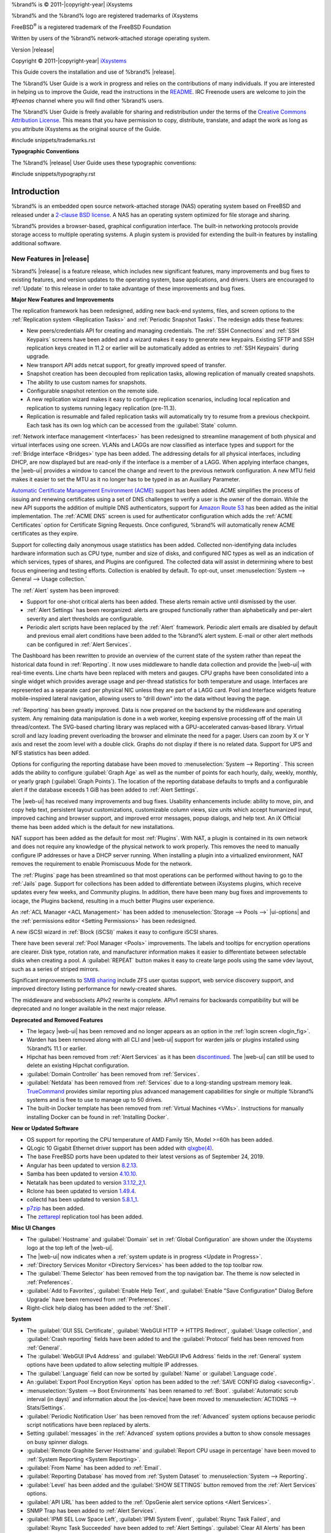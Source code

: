 %brand% is © 2011-|copyright-year| iXsystems

%brand% and the %brand% logo are registered trademarks of iXsystems

FreeBSD\ :sup:`®` is a registered trademark of the FreeBSD Foundation

Written by users of the %brand% network-attached storage operating
system.

Version |release|

Copyright © 2011-|copyright-year|
`iXsystems <https://www.ixsystems.com/>`__


.. raw:: latex

   \par--TABLEOFCONTENTS--\par
   \pagestyle{frontmatter}
   \section*{Welcome}\addcontentsline{toc}{section}{Welcome}


This Guide covers the installation and use of %brand% |release|.

The %brand% User Guide is a work in progress and relies on the
contributions of many individuals. If you are interested in helping us
to improve the Guide, read the instructions in the `README
<https://github.com/freenas/freenas-docs/blob/master/README.md>`__.
IRC Freenode users are welcome to join the *#freenas* channel
where you will find other %brand% users.

The %brand% User Guide is freely available for sharing and
redistribution under the terms of the
`Creative Commons Attribution
License <https://creativecommons.org/licenses/by/3.0/>`__.
This means that you have permission to copy, distribute, translate,
and adapt the work as long as you attribute iXsystems as the original
source of the Guide.


#include snippets/trademarks.rst


.. raw:: latex

   \pagebreak
   \section*{Typographic Conventions}
   \addcontentsline{toc}{section}{Typographic Conventions}


**Typographic Conventions**

The %brand% |release| User Guide uses these typographic conventions:


#include snippets/typography.rst


.. raw:: latex

   \pagestyle{frontmatter}


.. _Introduction:

Introduction
============

.. raw:: latex

   \pagestyle{normal}

%brand% is an embedded open source network-attached storage (NAS)
operating system based on FreeBSD and released under a
`2-clause BSD license
<https://opensource.org/licenses/BSD-2-Clause>`__.
A NAS has an operating system optimized for file storage and sharing.

%brand% provides a browser-based, graphical configuration interface.
The built-in networking protocols provide storage access to multiple
operating systems. A plugin system is provided for extending the
built-in features by installing additional software.


.. _New Features in |release|:

New Features in |release|
-------------------------

%brand%  |release| is a feature release, which includes new
significant features, many improvements and bug fixes to existing
features, and version updates to the operating system, base
applications, and drivers. Users are encouraged to :ref:`Update` to
this release in order to take advantage of these improvements and bug
fixes.

**Major New Features and Improvements**

The replication framework has been redesigned, adding new back-end
systems, files, and screen options to the
:ref:`Replication system <Replication Tasks>` and
:ref:`Periodic Snapshot Tasks`. The redesign adds these features:

* New peers/credentials API for creating and managing credentials. The
  :ref:`SSH Connections` and :ref:`SSH Keypairs` screens have been
  added and a wizard makes it easy to generate new keypairs. Existing
  SFTP and SSH replication keys created in 11.2 or earlier will be
  automatically added as entries to :ref:`SSH Keypairs` during
  upgrade.

* New transport API adds netcat support, for greatly improved speed of
  transfer.

* Snapshot creation has been decoupled from replication tasks,
  allowing replication of manually created snapshots.

* The ability to use custom names for snapshots.

* Configurable snapshot retention on the remote side.

* A new replication wizard makes it easy to configure replication
  scenarios, including local replication and replication to systems
  running legacy replication (pre-11.3).

* Replication is resumable and failed replication tasks will
  automatically try to resume from a previous checkpoint. Each task
  has its own log which can be accessed from the :guilabel:`State`
  column.

:ref:`Network interface management <Interfaces>` has been
redesigned to streamline management of both physical and virtual
interfaces using one screen. VLANs and LAGGs are now classified as
interface types and support for the :ref:`Bridge interface <Bridges>`
type has been added. The addressing details for all physical
interfaces, including DHCP, are now displayed but are read-only if the
interface is a member of a LAGG. When applying interface changes, the
|web-ui| provides a window to cancel the change and revert to the
previous network configuration. A new MTU field makes it easier to set
the MTU as it no longer has to be typed in as an Auxiliary Parameter.

`Automatic Certificate Management Environment (ACME) <https://ietf-wg-acme.github.io/acme/draft-ietf-acme-acme.html>`__
support has been added. ACME simplifies the process of issuing and
renewing certificates using a set of DNS challenges to verify a user
is the owner of the domain. While the new API supports the addition of
multiple DNS authenticators, support for
`Amazon Route 53 <https://aws.amazon.com/route53/>`__
has been added as the initial implementation. The :ref:`ACME DNS`
screen is used for authenticator configuration which adds the
:ref:`ACME Certificates` option for Certificate Signing Requests. Once
configured, %brand% will automatically renew ACME certificates as they
expire.

Support for collecting daily anonymous usage statistics has been
added. Collected non-identifying data includes hardware information
such as CPU type, number and size of disks, and configured NIC types
as well as an indication of which services, types of shares, and
Plugins are configured. The collected data will assist in determining
where to best focus engineering and testing efforts. Collection is
enabled by default. To opt-out, unset
:menuselection:`System --> General --> Usage collection.`

The :ref:`Alert` system has been improved:

* Support for one-shot critical alerts has been added. These alerts
  remain active until dismissed by the user.

* :ref:`Alert Settings` has been reorganized: alerts are grouped
  functionally rather than alphabetically and per-alert severity and
  alert thresholds are configurable.

* Periodic alert scripts have been replaced by the :ref:`Alert`
  framework. Periodic alert emails are disabled by default and
  previous email alert conditions have been added to the %brand% alert
  system. E-mail or other alert methods can be configured in
  :ref:`Alert Services`.

The Dashboard has been rewritten to provide an overview of the current
state of the system rather than repeat the historical data found in
:ref:`Reporting`. It now uses middleware to handle data collection and
provide the |web-ui| with real-time events. Line charts have been
replaced with meters and gauges. CPU graphs have been consolidated
into a single widget which provides average usage and per-thread
statistics for both temperature and usage. Interfaces are represented
as a separate card per physical NIC unless they are part of a LAGG
card. Pool and Interface widgets feature mobile-inspired lateral
navigation, allowing users to “drill down” into the data without
leaving the page.

:ref:`Reporting` has been greatly improved. Data is now prepared on
the backend by the middleware and operating system. Any remaining data
manipulation is done in a web worker, keeping expensive processing off
of the main UI thread/context. The SVG-based charting library was
replaced with a GPU-accelerated canvas-based library. Virtual scroll
and lazy loading prevent overloading the browser and eliminate the
need for a pager. Users can zoom by X or Y axis and reset the zoom
level with a double click. Graphs do not display if there is no
related data. Support for UPS and NFS statistics has been added.

Options for configuring the reporting database have been moved to
:menuselection:`System --> Reporting`.
This screen adds the ability to configure :guilabel:`Graph Age` as
well as the number of points for each hourly, daily, weekly, monthly,
or yearly graph (:guilabel:`Graph Points`). The location of the
reporting database defaults to tmpfs and a configurable alert if the
database exceeds 1 GiB has been added to :ref:`Alert Settings`.

The |web-ui| has received many improvements and bug fixes. Usability
enhancements include: ability to move, pin, and copy help text,
persistent layout customizations, customizable column views, size
units which accept humanized input, improved caching and browser
support, and improved error messages, popup dialogs, and help text. An
iX Official theme has been added which is the default for new
installations.

NAT support has been added as the default for most :ref:`Plugins`.
With NAT, a plugin is contained in its own network and does not
require any knowledge of the physical network to work properly. This
removes the need to manually configure IP addresses or have a DHCP
server running. When installing a plugin into a virtualized
environment, NAT removes the requirement to enable Promiscuous Mode
for the network.

The :ref:`Plugins` page has been streamlined so that most operations
can be performed without having to go to the :ref:`Jails` page.
Support for collections has been added to differentiate between
iXsystems plugins, which receive updates every few weeks, and
Community plugins. In addition, there have been many bug fixes and
improvements to iocage, the Plugins backend, resulting in a much
better Plugins user experience.

An :ref:`ACL Manager <ACL Management>` has been added to
:menuselection:`Storage --> Pools -->` |ui-options| and the
:ref:`permissions editor <Setting Permissions>` has been
redesigned.

A new iSCSI wizard in :ref:`Block (iSCSI)` makes it easy to configure
iSCSI shares.

There have been several :ref:`Pool Manager <Pools>` improvements. The
labels and tooltips for encryption operations are clearer. Disk type,
rotation rate, and manufacturer information makes it easier to
differentiate between selectable disks when creating a pool. A
:guilabel:`REPEAT` button makes it easy to create large pools using
the same vdev layout, such as a series of striped mirrors.

Significant improvements to
`SMB sharing <https://jira.ixsystems.com/browse/NAS-102108>`__
include ZFS user quotas support, web service discovery support, and
improved directory listing performance for newly-created shares.

The middleware and websockets APIv2 rewrite is complete. APIv1 remains
for backwards compatibility but will be deprecated and no longer
available in the next major release.


**Deprecated and Removed Features**

* The legacy |web-ui| has been removed and no longer appears as an
  option in the :ref:`login screen <login_fig>`.

* Warden has been removed along with all CLI and |web-ui| support for
  warden jails or plugins installed using %brand% 11.1 or earlier.

* Hipchat has been removed from :ref:`Alert Services` as it has been
  `discontinued <https://www.atlassian.com/partnerships/slack>`__. The |web-ui| can
  still be used to delete an existing Hipchat configuration.

* :guilabel:`Domain Controller` has been removed from
  :ref:`Services`.

* :guilabel:`Netdata` has been removed from :ref:`Services` due to a
  long-standing upstream memory leak.
  `TrueCommand <https://www.ixsystems.com/truecommand/>`__
  provides similar reporting plus advanced management capabilities for
  single or multiple %brand% systems and is free to use to manage up
  to 50 drives.

* The built-in Docker template has been removed from
  :ref:`Virtual Machines <VMs>`. Instructions for manually installing
  Docker can be found in :ref:`Installing Docker`.

**New or Updated Software**

* OS support for reporting the CPU temperature of AMD Family 15h,
  Model >=60h has been added.

* QLogic 10 Gigabit Ethernet driver support has been added with
  `qlxgbe(4) <https://www.freebsd.org/cgi/man.cgi?query=qlxgbe>`__.

* The base FreeBSD ports have been updated to their latest versions as
  of September 24, 2019.

* Angular has been updated to version
  `8.2.13 <https://github.com/angular/angular/blob/master/CHANGELOG.md>`__.

* Samba has been updated to version
  `4.10.10 <https://www.samba.org/samba/history/samba-4.10.10.html>`__.

* Netatalk has been updated to version
  `3.1.12_2,1 <http://netatalk.sourceforge.net/3.1/ReleaseNotes3.1.12.html>`__.

* Rclone has been updated to version
  `1.49.4 <https://rclone.org/changelog/#v1-49-4-2019-09-29>`__.

* collectd has been updated to version
  `5.8.1_1 <https://collectd.org/wiki/index.php/Version_5.8>`__.

* `p7zip <http://p7zip.sourceforge.net/>`__ has been added.

* The `zettarepl <https://github.com/freenas/zettarepl>`__ replication
  tool has been added.


**Misc UI Changes**

* The :guilabel:`Hostname` and :guilabel:`Domain` set in
  :ref:`Global Configuration` are shown under the iXsystems logo at
  the top left of the |web-ui|.

* The |web-ui| now indicates when a
  :ref:`system update is in progress <Update in Progress>`.

* :ref:`Directory Services Monitor <Directory Services>` has been
  added to the top toolbar row.

* The :guilabel:`Theme Selector` has been removed from the top
  navigation bar. The theme is now selected in :ref:`Preferences`.

* :guilabel:`Add to Favorites`, :guilabel:`Enable Help Text`, and
  :guilabel:`Enable "Save Configuration" Dialog Before Upgrade` have
  been removed from :ref:`Preferences`.

* Right-click help dialog has been added to the :ref:`Shell`.

**System**

* The :guilabel:`GUI SSL Certificate`,
  :guilabel:`WebGUI HTTP -> HTTPS Redirect`,
  :guilabel:`Usage collection`, and :guilabel:`Crash reporting` fields
  have been added to and the :guilabel:`Protocol` field has been
  removed from :ref:`General`.

* The :guilabel:`WebGUI IPv4 Address` and
  :guilabel:`WebGUI IPv6 Address` fields in the :ref:`General` system
  options have been updated to allow selecting multiple IP addresses.

* The :guilabel:`Language` field can now be sorted by :guilabel:`Name`
  or :guilabel:`Language code`.

* An :guilabel:`Export Pool Encryption Keys` option has been added to
  the :ref:`SAVE CONFIG dialog <saveconfig>`.

* :menuselection:`System --> Boot Environments` has been renamed to
  :ref:`Boot`. :guilabel:`Automatic scrub interval (in days)` and
  information about the |os-device| have been moved to
  :menuselection:`ACTIONS --> Stats/Settings`.

* :guilabel:`Periodic Notification User` has been removed from the
  :ref:`Advanced` system options because periodic script notifications
  have been replaced by alerts.

* Setting :guilabel:`messages` in the :ref:`Advanced` system options
  provides a button to show console messages on busy spinner dialogs.

* :guilabel:`Remote Graphite Server Hostname` and
  :guilabel:`Report CPU usage in percentage` have been moved to
  :ref:`System Reporting <System Reporting>`.

* :guilabel:`From Name` has been added to :ref:`Email`.

* :guilabel:`Reporting Database` has moved from
  :ref:`System Dataset` to :menuselection:`System --> Reporting`.

* :guilabel:`Level` has been added and the :guilabel:`SHOW SETTINGS`
  button removed from the :ref:`Alert Services` options.

* :guilabel:`API URL` has been added to the
  :ref:`OpsGenie alert service options <Alert Services>`.

* SNMP Trap has been added to :ref:`Alert Services`.

* :guilabel:`IPMI SEL Low Space Left`, :guilabel:`IPMI System Event`,
  :guilabel:`Rsync Task Failed`, and :guilabel:`Rsync Task Succeeded`
  have been added to :ref:`Alert Settings`.
  :guilabel:`Clear All Alerts` has been changed to
  :guilabel:`Dismiss All Alerts`.

* :guilabel:`OAuth Client ID` and :guilabel:`OAuth Client Secret`
  have been removed from the *Box*, *Dropbox*, *Microsoft
  OneDrive*, *pCloud*, and *Yandex* providers in the
  :ref:`Cloud Credentials` options.

* :guilabel:`VERIFY CREDENTIAL` has been added to the
  :ref:`Cloud Credentials` options.

* :guilabel:`Region` has been added to the *Amazon S3*
  :ref:`Cloud Credentials` options.

* :guilabel:`PEM-encoded private key file path` has been changed to
  :guilabel:`Private Key ID` in the
  :ref:`SFTP cloud credential options <cloud_cred_tab>`.

* `Elliptic Curve Cryptography (ECC) <https://en.wikipedia.org/wiki/Elliptic-curve_cryptography>`__
  key support has been added to the options for
  :ref:`Certificate Authorities <internal_ca_opts_tab>` and
  :ref:`Certificates <cert_create_opts_tab>`.

* :guilabel:`Organizational Unit` has been added to the
  :ref:`CAs` and :ref:`Certificates` options.

* :guilabel:`Import Certificate Signing Request` has been added to the
  :ref:`Certificates` options.

**Tasks**

* The |ui-calendar| :ref:`icon <Schedule Calendar>` has been added to
  the :guilabel:`Schedule` column for created :ref:`Tasks`.

* :guilabel:`Timeout` has been added to the
  :ref:`Init/Shutdown Scripts options <tasks_init_opt_tab>`.

* The FreeBSD :ref:`path and name length <Path and Name Lengths>`
  criteria have been applied to the :guilabel:`Path` field in
  :ref:`rsync tasks <tasks_rsync_opts_tab>`.

* :guilabel:`All Disks` has been added to the
  :ref:`S.M.A.R.T. Tests options <tasks_smart_opts_tab>`.

* :guilabel:`Exclude`, :guilabel:`Snapshot Lifetime`, and
  :guilabel:`Allow taking empty snapshots` have been added to the
  :ref:`Periodic Snapshot task options <zfs_periodic_snapshot_opts_tab>`.

* :guilabel:`Minutes` can be specifed in *Custom*
  :ref:`Periodic Snapshot schedules <zfs_periodic_snapshot_opts_tab>`.

* The replication log has been moved to :file:`/var/log/zettarepl.log`. The log entries
  for individual :ref:`Replication Tasks` can  be displayed and downloaded by clicking
  the :guilabel:`State` of the task.

* A :guilabel:`Last Snapshot` column has been added to
  :ref:`Replication Tasks`.

* :guilabel:`Name`, :guilabel:`Properties`, and
  :guilabel:`Hold Pending Snapshots` have been added to the
  :ref:`Replication Task options <zfs_add_replication_task_opts_tab>`.

* :guilabel:`Limit (KiBs)` has been renamed to
  :guilabel:`Limit (Ex. 500 KiB/s, 500M, 2 TB)` in the
  :ref:`Replication Task options <zfs_add_replication_task_opts_tab>`
  and accepts various size units like :literal:`K` and :literal:`M`.

* :guilabel:`Stream Compression` in
  :ref:`Replication Task options <zfs_add_replication_task_opts_tab>`.
  only appears when *SSH* is chosen for :guilabel:`Transport`
  type.

* :guilabel:`Storage Class`, :guilabel:`Use --fast-list`,
  :guilabel:`Take Snapshot`, :guilabel:`Stop`, :guilabel:`Pre-script`,
  :guilabel:`Post-script`, :guilabel:`Transfers`,
  :guilabel:`Follow Symlinks`, :guilabel:`Bandwidth Limit`,
  :guilabel:`Upload Chunk Size (MiB)`, and :guilabel:`Exclude` have
  been added to the
  :ref:`Cloud Sync Task options <tasks_cloudsync_opts_tab>`.

* The log entries for individual :ref:`Cloud Sync Tasks` can be displayed and 
  downloaded by clicking the :guilabel:`Status` of the task.

**Network**

* The :guilabel:`Interface name` field has been renamed to
  :guilabel:`Description` and the :guilabel:`MTU` field has been added
  to :ref:`Interfaces options <net_interface_config_tab>`.

**Storage**

* Disk type, rotation rate, and manufacturer information can be viewed
  on the :ref:`Disks` page and when
  :ref:`creating a pool <Creating Pools>`.

* The :ref:`Export/Disconnect Pool <ExportDisconnect a Pool>` dialog
  shows system services that are affected by the export action.

* The dataset :ref:`permissions editor <Setting Permissions>` has been
  redesigned. The :guilabel:`ACL Type`, :guilabel:`Apply User`,
  :guilabel:`Apply Group`, and :guilabel:`Apply Access Mode` fields
  have been removed and :guilabel:`Traverse` has been added.

* :guilabel:`ACL Mode` has been added to the
  :ref:`Add Dataset advanced mode <zfs_dataset_opts_tab>`.

* A dataset deletion confirmation dialog with a force delete option
  has been added to the
  :ref:`Delete Dataset dialog <storage dataset options>`.

* :guilabel:`Time Remaining` displays when the pool has an active
  scrub in :ref:`Pool Status <Viewing Pool Scrub Status>`.

* :guilabel:`Naming Schema` has been added to the
  :ref:`single snapshot <Creating a Single Snapshot>` options.

* :guilabel:`Critical`, :guilabel:`Difference`, and
  :guilabel:`Informational` fields have been added to
  :ref:`Disk Options <zfs_disk_opts_tab>`.

* :guilabel:`Detach` and :guilabel:`REFRESH` options have been added
  to :ref:`Pool Status <Replacing a Failed Disk>`.

* The :guilabel:`Filesystem type` option behavior in
  :ref:`Import Disk <Importing a Disk>` has been updated to select the
  detected filesystem of the chosen disk. After importing a disk, a
  dialog allows viewing or downloading the disk import log.

* :ref:`Adding a dataset <Adding Datasets>` shows
  :ref:`options to configure warning or critical alerts <zfs_dataset_opts_tab>`
  when a dataset reaches a certain percent of the quota.

**Directory Services**

* :guilabel:`Computer Account OU` has been added and the
  :guilabel:`Enable AD monitoring`, :guilabel:`UNIX extensions`,
  :guilabel:`Domain Controller`, :guilabel:`Global Catalog Server`,
  :guilabel:`Connectivity Check`, and :guilabel:`Recovery Attempts`
  fields have been removed from :ref:`Active Directory <ad_tab>`.

* :guilabel:`fruit` and :guilabel:`tdb2` have been removed from the
  :ref:`Idmap backend options <id_map_backends_tab>`.

* :guilabel:`Validate Certificate` has been added to
  :ref:`Active Directory <ad_tab>` and :ref:`LDAP <ldap_config_tab>`
  configuration options.

* The :guilabel:`Disable LDAP User/Group Cache` checkbox has been
  added and the :guilabel:`User Suffix`, :guilabel:`Group Suffix`,
  :guilabel:`Password Suffix`, :guilabel:`Machine Suffix`,
  :guilabel:`SUDO Suffix`, :guilabel:`Netbios Name`, and
  :guilabel:`Netbios alias` fields have been removed from
  :ref:`LDAP configuration options <ldap_config_tab>`.

* The :guilabel:`Hostname` in :ref:`LDAP` supports multiple hostnames
  as a failover priority list.

**Sharing**

* :guilabel:`Enable Shadow Copies` has been added to the
  :ref:`Windows Shares (SMB) options <smb_share_opts_tab>`.
  :guilabel:`Default Permissions` has been removed from
  :ref:`Windows (SMB) Shares` as permissions are now configured using
  :ref:`ACL manager <ACL Management>`.

* The *acl_tdb*, *acl_xattr*, *aio_fork*, *cacheprime*, *cap*, *commit*,
  *default_quota*, *expand_msdfs*,  *extd_audit*, *fake_perms*, *linux_xfs_sgid*,
  *netatalk*, *posix_eadb*, *readahead*, *readonly*,  *shadow_copy*,
  *shadow_copy_zfs*,  *shell_snap*, *streams_depot*, *syncops*, *time_audit*,
  *unityed_media*, *virusfilter*,  *worm*, and *xattr_tdb*
  :ref:`VFS objects <avail_vfs_objects_tab>` have been removed and the
  *shadow_copy2* VFS object has been added.

**Services**

* :guilabel:`Email` has been removed from the
  :ref:`S.M.A.R.T. Service Options <S.M.A.R.T.>`. S.M.A.R.T. alerts
  are configured as part of an :ref:`alert service <Alert Services>`.
  Note that email addresses previously configured to receive
  S.M.A.R.T. alerts now receive all %brand% :ref:`alerts <Alert>`.

* :guilabel:`Time Server for Domain`, :guilabel:`File Mask`,
  :guilabel:`Directory Mask`, :guilabel:`Allow Empty Password`,
  :guilabel:`DOS Charset`, and :guilabel:`Allow Execute Always`
  have been removed from the
  :ref:`SMB service options <global_smb_config_opts_tab>`.

* :guilabel:`Unix Extensions`, :guilabel:`Domain logons`, and
  :guilabel:`Obey pam restrictions` have been removed from the
  :ref:`SMB services options <global_smb_config_opts_tab>`.
  These options are now dynamically enabled.

* :guilabel:`Expose zilstat via SNMP` has been added to the
  :ref:`SNMP service options <snmp_config_opts_tab>`.

* :guilabel:`Host Sync` has been added to the
  :ref:`UPS service options <ups_config_opts_tab>` and search
  functionality has been added to :guilabel:`Driver`.

* UPS events now generate :ref:`Alerts <Alert>`.

* `NUT <http://networkupstools.org/>`__
  (Network UPS Tools) now listens on :literal:`::1` (IPv6 localhost)
  in addition to 127.0.0.1 (IPv4 localhost).

**Virtual Machines**

* Grub boot loader support has been added for virtual machines that
  will not boot with other loaders.

* :guilabel:`Description` and :guilabel:`System Clock` have been added
  to the :ref:`Virtual Machines wizard <vms_add_opts_tab>`. The Wizard
  now displays system memory and
  :guilabel:`Delay VM boot Until VNC Connects` has
  been added to the first step of the Wizard.

* An optional, custom name can be specifed when
  :ref:`cloning Virtual Machines <VMs>`.

* Log files for each VM are stored in
  :file:`/var/log/vm/`. Log files have the same name as the VM.

**Plugins and Jails**

* :guilabel:`Browse a Collection`, :guilabel:`REFRESH INDEX`, and
  :guilabel:`POST INSTALL NOTES` have been added to :ref:`Plugins`.

* :ref:`Template jails <Creating Template Jails>` can now be
  created from the |web-ui|.

* :guilabel:`allow_vmm`, :guilabel:`allow_mount_fusefs`,
  :guilabel:`ip_hostname`, :guilabel:`assign_localhost`,
  :guilabel:`Autoconfigure IPv6 with rtsold`, :guilabel:`NAT`,
  and :guilabel:`nat_forwards` options have been added in
  :ref:`Advanced Jail Creation`.

* :guilabel:`ip6_saddrsel` and :guilabel:`ip4_saddresel` in
  :ref:`Advanced Jail Creation`
  have been renamed to :guilabel:`ip6.saddrsel` and
  :guilabel:`ip4.saddresel`.

* Log files for jail status and command output are stored in
  :file:`/var/log/iocage.log`.


.. _Path and Name Lengths:

Path and Name Lengths
---------------------

#include snippets/pathlengths.rst


.. _Using the Web Interface:

Using the |Web-UI|
------------------

#include snippets/usingui.rst


.. index:: Hardware Recommendations
.. _Hardware Recommendations:

Hardware Recommendations
------------------------

%brand% |release| is based on FreeBSD 11.2 and supports the same
hardware found in the
`FreeBSD Hardware Compatibility List
<https://www.freebsd.org/releases/11.2R/hardware.html>`__.
Supported processors are listed in section
`2.1 amd64
<https://www.freebsd.org/releases/11.2R/hardware.html#proc>`__.
%brand% is only available for 64-bit processors. This architecture is
called *amd64* by AMD and *Intel 64* by Intel.

.. note:: %brand% boots from a GPT partition. This means that the
   system BIOS must be able to boot using either the legacy BIOS
   firmware interface or EFI.

Actual hardware requirements vary depending on the usage of the
%brand% system. This section provides some starter guidelines. The
`FreeNAS® Hardware Forum
<https://forums.freenas.org/index.php?forums/hardware.18/>`__
has performance tips from %brand% users and is a place to post
questions regarding the hardware best suited to meet specific
requirements.
`Hardware Recommendations
<https://forums.freenas.org/index.php?resources/hardware-recommendations-guide.12/>`__
gives detailed recommendations for system components, with the
`FreeNAS® Quick Hardware Guide
<https://forums.freenas.org/index.php?resources/freenas%C2%AE-quick-hardware-guide.7/>`__
providing short lists of components for various configurations.
`Building, Burn-In, and Testing your FreeNAS® system
<https://forums.freenas.org/index.php?threads/building-burn-in-and-testing-your-freenas-system.17750/>`__
has detailed instructions on testing new hardware.


.. _RAM:

RAM
~~~

The best way to get the most out of a %brand% system is to install
as much RAM as possible. More RAM allows ZFS to provide better
performance. The
`FreeNAS® Forums <https://forums.freenas.org/index.php>`__
provide anecdotal evidence from users on how much performance can be
gained by adding more RAM.

General guidelines for RAM:

* **A minimum of 8 GiB of RAM is required.**

  Additional features require additional RAM, and large amounts of
  storage require more RAM for cache. An old, somewhat overstated
  guideline is 1 GiB of RAM per terabyte of disk capacity.

* To use Active Directory with many users, add an additional 2 GiB of
  RAM for the winbind internal cache.

* For iSCSI, install at least 16 GiB of RAM if performance is not
  critical, or at least 32 GiB of RAM if good performance is a
  requirement.

* :ref:`Jails` are very memory-efficient, but can still use memory
  that would otherwise be available for ZFS. If the system will be
  running many jails, or a few resource-intensive jails, adding 1 to 4
  additional gigabytes of RAM can be helpful. This memory is shared by
  the host and will be used for ZFS when not being used by jails.

* :ref:`Virtual Machines <VMs>` require additional RAM beyond any
  amounts listed here. Memory used by virtual machines is not
  available to the host while the VM is running, and is not included
  in the amounts described above. For example, a system that will be
  running two VMs that each need 1 GiB of RAM requires an additional 2
  GiB of RAM.

* When installing %brand% on a headless system, disable the shared
  memory settings for the video card in the BIOS.

* For ZFS deduplication, ensure the system has at least 5 GiB of RAM
  per terabyte of storage to be deduplicated.


If the hardware supports it, install ECC RAM. While more expensive,
ECC RAM is highly recommended as it prevents in-flight corruption of
data before the error-correcting properties of ZFS come into play,
thus providing consistency for the checksumming and parity
calculations performed by ZFS. If your data is important, use ECC RAM.
This
`Case Study
<http://research.cs.wisc.edu/adsl/Publications/zfs-corruption-fast10.pdf>`__
describes the risks associated with memory corruption.

Do not use %brand% to store data without at least 8 GiB of RAM. Many
users expect %brand% to function with less memory, just at reduced
performance.  The bottom line is that these minimums are based on
feedback from many users. Requests for help in the forums or IRC are
sometimes ignored when the installed system does not have at least 8
GiB of RAM because of the abundance of information that %brand% may
not behave properly with less memory.


.. _The Operating System Device:

The Operating System Device
~~~~~~~~~~~~~~~~~~~~~~~~~~~

The %brand% operating system is installed to at least one device that
is separate from the storage disks. The device can be a SSD or
|usb-stick|. Installation to a hard drive is
discouraged as that drive is then not available for data storage.

.. note:: To write the installation file to a |usb-stick|, **two** USB
   ports are needed, each with an inserted USB device. One |usb-stick|
   contains the installer, while the other |usb-stick| is the
   destination for the %brand% installation. Be careful to select
   the correct USB device for the %brand% installation. %brand% cannot
   be installed onto the same device that contains the installer.
   After installation, remove the installer |usb-stick|. It might also
   be necessary to adjust the BIOS configuration to boot from the new
   %brand% |os-device|.

When determining the type and size of the target device where %brand%
is to be installed, keep these points in mind:

- The absolute *bare minimum* size is 8 GiB. That does not provide
  much room. The *recommended* minimum is 16 GiB. This provides room
  for the operating system and several boot environments created by
  updates. More space provides room for more boot environments and 32
  GiB or more is preferred.

- SSDs (Solid State Disks) are fast and reliable, and make very good
  %brand% operating system devices. Their one disadvantage is that
  they require a disk connection which might be needed for storage
  disks.

  Even a relatively large SSD (120 or 128 GiB) is useful as a boot
  device. While it might appear that the unused space is wasted, that
  space is instead used internally by the SSD for wear leveling. This
  makes the SSD last longer and provides greater reliability.

- When planning to add your own boot environments, budget about 1 GiB
  of storage per boot environment. Consider deleting older boot
  environments after making sure they are no longer needed. Boot
  environments can be created and deleted using
  :menuselection:`System --> Boot`.

- Use quality, name-brand |usb-sticks|, as ZFS will quickly reveal
  errors on cheap, poorly-made sticks.

- For a more reliable boot disk, use two identical devices and select
  them both during the installation. This will create a mirrored boot
  device.

.. note:: Current versions of %brand% run directly from the operating
   system device. Early versions of %brand% ran from RAM, but that has
   not been the case for years.

.. _Storage Disks and Controllers:

Storage Disks and Controllers
~~~~~~~~~~~~~~~~~~~~~~~~~~~~~

The `Disk section
<https://www.freebsd.org/releases/11.2R/hardware.html#disk>`__
of the FreeBSD Hardware List lists the supported disk controllers. In
addition, support for 3ware 6 Gbps RAID controllers has been added
along with the CLI utility :command:`tw_cli` for managing 3ware RAID
controllers.

%brand% supports hot pluggable drives. Using this feature requires
enabling AHCI in the BIOS.

Reliable disk alerting and immediate reporting of a failed drive can
be obtained by using an HBA such as an Broadcom MegaRAID controller or
a 3Ware twa-compatible controller.

.. note:: Upgrading the firmware of Broadcom SAS HBAs to the latest
   version is recommended.

.. index:: Highpoint RAID

Some Highpoint RAID controllers do not support pass-through of
S.M.A.R.T. data or other disk information, potentially including disk
serial numbers. It is best to use a different disk controller with
%brand%.


.. index:: Dell PERC H330, Dell PERC H730

.. note:: The system is configured to prefer the
   `mrsas(4) <https://www.freebsd.org/cgi/man.cgi?query=mrsas>`__
   driver for controller cards like the Dell PERC H330 and H730 which
   are supported by several drivers. Although not recommended, the
   `mfi(4) <https://www.freebsd.org/cgi/man.cgi?query=mfi>`__
   driver can be used instead by removing the loader
   :ref:`Tunable <Tunables>`: :literal:`hw.mfi.mrsas_enable` or
   setting the :literal:`Value` to *0*.


Suggestions for testing disks before adding them to a RAID array can
be found in this
`forum post
<https://forums.freenas.org/index.php?threads/checking-new-hdds-in-raid.12082/#post-55936>`__.
Additionally, `badblocks <https://linux.die.net/man/8/badblocks>`__ is
installed with %brand% for testing disks.

If the budget allows optimization of the disk subsystem, consider the
read/write needs and RAID requirements:

* For steady, non-contiguous writes, use disks with low seek times.
  Examples are 10K or 15K SAS drives which cost about $1/GiB. An
  example configuration would be six 600 GiB 15K SAS drives in a RAID
  10 which would yield 1.8 TiB of usable space, or eight 600 GiB 15K SAS
  drives in a RAID 10 which would yield 2.4 TiB of usable space.

For ZFS,
`Disk Space Requirements for ZFS Storage Pools
<https://docs.oracle.com/cd/E19253-01/819-5461/6n7ht6r12/index.html>`__
recommends a minimum of 16 GiB of disk space. %brand% allocates 2 GiB
of swap space on each drive. Combined with ZFS space requirements,
this means that
**it is not possible to format drives smaller than 3 GiB**.
Drives larger than 3 GiB but smaller than the minimum recommended
capacity might be usable but lose a significant portion of storage
space to swap allocation. For example, a 4 GiB drive only has 2 GiB of
available space after swap allocation.


New ZFS users who are purchasing hardware should read through
`ZFS Storage Pools Recommendations
<https://web.archive.org/web/20161028084224/http://www.solarisinternals.com/wiki/index.php/ZFS_Best_Practices_Guide#ZFS_Storage_Pools_Recommendations>`__
first.

ZFS *vdevs*, groups of disks that act like a single device, can be
created using disks of different sizes.  However, the capacity
available on each disk is limited to the same capacity as the smallest
disk in the group. For example, a vdev with one 2 TiB and two 4 TiB
disks will only be able to use 2 TiB of space on each disk. In
general, use disks that are the same size for the best space usage and
performance.

The
`ZFS Drive Size and Cost Comparison spreadsheet
<https://forums.freenas.org/index.php?threads/zfs-drive-size-and-cost-comparison-spreadsheet.38092/>`__
is available to compare usable space provided by different quantities
and sizes of disks.


.. _Network Interfaces:

Network Interfaces
~~~~~~~~~~~~~~~~~~

The `Ethernet section
<https://www.freebsd.org/releases/11.2R/hardware.html#ethernet>`__
of the FreeBSD Hardware Notes indicates which interfaces are supported
by each driver. While many interfaces are supported, %brand% users
have seen the best performance from Intel and Chelsio interfaces, so
consider these brands when purchasing a new NIC. Realtek cards often
perform poorly under CPU load as interfaces with these chipsets do not
provide their own processors.

At a minimum, a GigE interface is recommended. While GigE interfaces
and switches are affordable for home use, modern disks can easily
saturate their 110 MiB/s throughput. For higher network throughput,
multiple GigE cards can be bonded together using the LACP type of
:ref:`Link Aggregations`. The Ethernet switch must support LACP, which
means a more expensive managed switch is required.

When network performance is a requirement and there is some money to
spend, use 10 GigE interfaces and a managed switch. Managed switches
with support for LACP and jumbo frames are preferred, as both can be
used to increase network throughput. Refer to the
`10 Gig Networking Primer
<https://forums.freenas.org/index.php?threads/10-gig-networking-primer.25749/>`__
for more information.

.. note:: At present, these are not supported: InfiniBand,
   FibreChannel over Ethernet, or wireless interfaces.

Both hardware and the type of shares can affect network performance.
On the same hardware, SMB is slower than FTP or NFS because Samba is
`single-threaded
<https://www.samba.org/samba/docs/old/Samba3-Developers-Guide/architecture.html>`__.
So a fast CPU can help with SMB performance.

Wake on LAN (WOL) support depends on the FreeBSD driver for the
interface. If the driver supports WOL, it can be enabled using
`ifconfig(8) <https://www.freebsd.org/cgi/man.cgi?query=ifconfig>`__. To
determine if WOL is supported on a particular interface, use the
interface name with the following command. In this example, the
capabilities line indicates that WOL is supported for the *igb0*
interface:

.. code-block:: none

   [root@freenas ~]# ifconfig -m igb0
   igb0: flags=8943<UP,BROADCAST,RUNNING,PROMISC,SIMPLEX,MULTICAST> metric 0 mtu 1500
           options=6403bb<RXCSUM,TXCSUM,VLAN_MTU,VLAN_HWTAGGING,JUMBO_MTU,VLAN_HWCSUM,
   TSO4,TSO6,VLAN_HWTSO,RXCSUM_IPV6,TXCSUM_IPV6>
           capabilities=653fbb<RXCSUM,TXCSUM,VLAN_MTU,VLAN_HWTAGGING,JUMBO_MTU,
   VLAN_HWCSUM,TSO4,TSO6,LRO,WOL_UCAST,WOL_MCAST,WOL_MAGIC,VLAN_HWFILTER,VLAN_HWTSO,
   RXCSUM_IPV6,TXCSUM_IPV6>


If WOL support is shown but not working for a particular interface,
create a bug report using the instructions in :ref:`Support`.


.. _Getting Started with ZFS:

Getting Started with ZFS
------------------------

Readers new to ZFS should take a moment to read the :ref:`ZFS Primer`.

